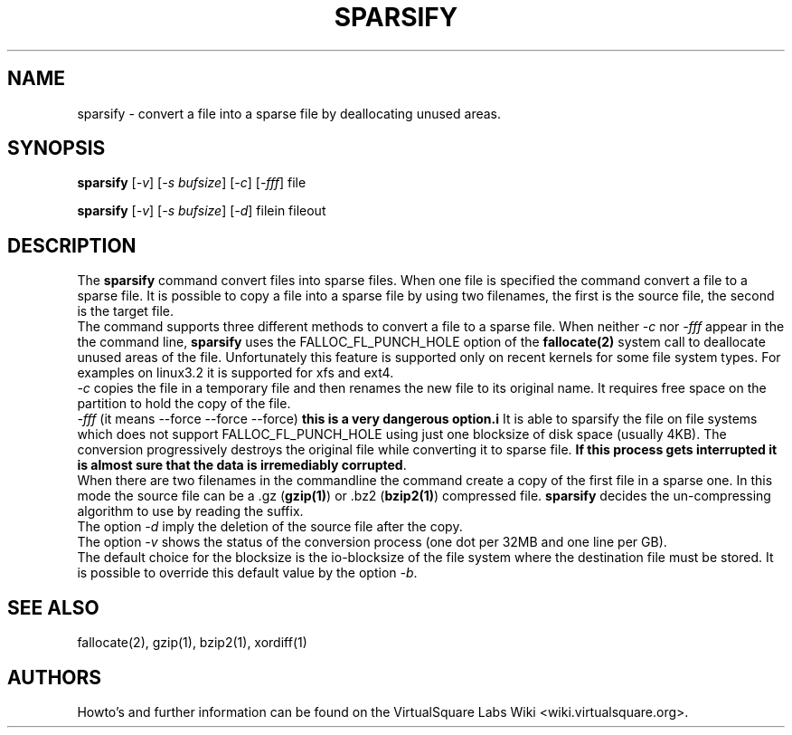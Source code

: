 .\" Copyright (c) 2012 Renzo Davoli
.\"
.\" This is free documentation; you can redistribute it and/or
.\" modify it under the terms of the GNU General Public License,
.\" version 2, as published by the Free Software Foundation.
.\"
.\" The GNU General Public License's references to "object code"
.\" and "executables" are to be interpreted as the output of any
.\" document formatting or typesetting system, including
.\" intermediate and printed output.
.\"
.\" This manual is distributed in the hope that it will be useful,
.\" but WITHOUT ANY WARRANTY; without even the implied warranty of
.\" MERCHANTABILITY or FITNESS FOR A PARTICULAR PURPOSE.  See the
.\" GNU General Public License for more details.
.\"
.\" You should have received a copy of the GNU General Public
.\" License along with this manual; if not, write to the Free
.\" Software Foundation, Inc., 51 Franklin St, Fifth Floor, Boston,
.\" MA 02110-1301 USA.

.TH SPARSIFY 1 "February 8, 2012" "Virtual Square Utilities"
.SH NAME
sparsify \- convert a file into a sparse file by deallocating unused areas.
.SH "SYNOPSIS"
.\".HP \w'\fBsparsify\fR\ 'u
.nf
\fBsparsify\fR [\fI-v\fR] [\fI-s bufsize\fR] [\fI-c\fR] [\fI-fff\fR] file 
.sp
\fBsparsify\fR [\fI-v\fR] [\fI-s bufsize\fR] [\fI-d\fR] filein fileout
.SH "DESCRIPTION"
.PP
The
\fBsparsify\fR
command convert files into sparse files.
When one file is specified the command convert a file to a sparse file.
It is possible to copy a file into a sparse file by using two filenames,
the first is the source file, the second is the target file.
.br
The command supports three different methods to convert a file to a sparse file.
When neither \fI-c\fR nor \fI-fff\fR appear in the the command line, 
\fBsparsify\fR uses the FALLOC_FL_PUNCH_HOLE option of the \fBfallocate(2)\fR
system call to deallocate unused areas of the file.
Unfortunately this feature is supported only on recent kernels for some
file system types. For examples on linux3.2 it is supported for xfs and ext4.
.br
\fI-c\fR copies the file in a temporary file and then renames the new file
to its original name. It requires free space on the partition to hold
the copy of the file.
.br
\fI-fff\fR (it means --force --force --force) \fBthis is a very dangerous option.i\fR
It is able to sparsify the file on file systems which does not support 
FALLOC_FL_PUNCH_HOLE using just one blocksize of disk space (usually 4KB).
The conversion progressively destroys the original file while converting it
to sparse file. \fBIf this process gets interrupted it is almost sure that
the data is irremediably corrupted\fR.
.br
When there are two filenames in the commandline the command create a copy
of the first file in a sparse one.
In this mode the source file can be a .gz (\fBgzip(1)\fR) or .bz2 (\fBbzip2(1)\fR) compressed file. \fBsparsify\fR decides the un-compressing algorithm
to use by reading the suffix.
.br
The option \fI-d\fR imply the deletion of the source file after the copy.
.br
The option \fI-v\fR shows the status of the conversion process (one dot
per 32MB and one line per GB).
.br
The default choice for the blocksize is the io-blocksize of the file system
where the destination file must be stored. It is possible to override
this default value by the option \fI-b\fR.
.SH SEE ALSO
fallocate(2), gzip(1), bzip2(1), xordiff(1)
.SH AUTHORS
Howto's and further information can be found on the VirtualSquare Labs Wiki
<wiki.virtualsquare.org>.
